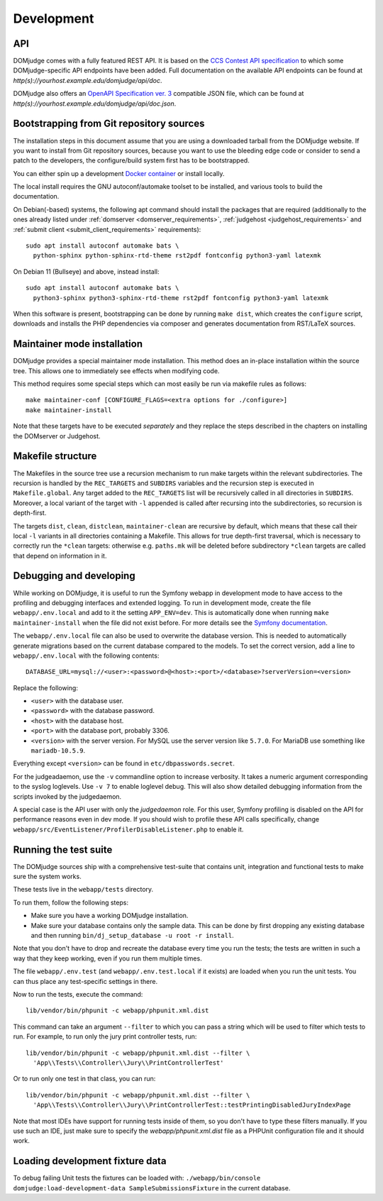 Development
===========

.. _API:

API
---
DOMjudge comes with a fully featured REST API. It is based on the
`CCS Contest API specification`_
to which some DOMjudge-specific API endpoints have been added. Full documentation
on the available API endpoints can be found at
`http(s)://yourhost.example.edu/domjudge/api/doc`.

DOMjudge also offers an `OpenAPI Specification ver. 3`_
compatible JSON file, which can be found at
`http(s)://yourhost.example.edu/domjudge/api/doc.json`.

.. _bootstrap:

Bootstrapping from Git repository sources
-----------------------------------------
The installation steps in this document assume that you are using a
downloaded tarball from the DOMjudge website. If you want to install
from Git repository sources, because you want to use the bleeding edge
code or consider to send a patch to the developers, the
configure/build system first has to be bootstrapped.

You can either spin up a development `Docker container`_ or install locally.

.. _Docker container: https://hub.docker.com/r/domjudge/domjudge-contributor

The local install requires the GNU autoconf/automake toolset to be installed,
and various tools to build the documentation.

On Debian(-based) systems, the following apt command should
install the packages that are required (additionally to the ones
already listed under
:ref:`domserver <domserver_requirements>`,
:ref:`judgehost <judgehost_requirements>` and
:ref:`submit client <submit_client_requirements>` requirements)::

  sudo apt install autoconf automake bats \
    python-sphinx python-sphinx-rtd-theme rst2pdf fontconfig python3-yaml latexmk

On Debian 11 (Bullseye) and above, instead install::

  sudo apt install autoconf automake bats \
    python3-sphinx python3-sphinx-rtd-theme rst2pdf fontconfig python3-yaml latexmk

When this software is present, bootstrapping can be done by running
``make dist``, which creates the ``configure`` script,
downloads and installs the PHP dependencies via composer and
generates documentation from RST/LaTeX sources.

Maintainer mode installation
----------------------------
DOMjudge provides a special maintainer mode installation.
This method does an in-place installation within the source
tree. This allows one to immediately see effects when modifying
code.

This method requires some special steps which can most easily
be run via makefile rules as follows::

  make maintainer-conf [CONFIGURE_FLAGS=<extra options for ./configure>]
  make maintainer-install

Note that these targets have to be executed *separately* and
they replace the steps described in the chapters on installing
the DOMserver or Judgehost.


Makefile structure
------------------
The Makefiles in the source tree use a recursion mechanism to run make
targets within the relevant subdirectories. The recursion is handled
by the ``REC_TARGETS`` and ``SUBDIRS`` variables and the
recursion step is executed in ``Makefile.global``. Any target
added to the ``REC_TARGETS`` list will be recursively called in
all directories in ``SUBDIRS``. Moreover, a local variant of the
target with ``-l`` appended is called after recursing into the
subdirectories, so recursion is depth-first.

The targets ``dist``, ``clean``, ``distclean``, ``maintainer-clean``
are recursive by default, which means that these call their local
``-l`` variants in all directories containing a Makefile. This
allows for true depth-first traversal, which is necessary to correctly
run the ``*clean`` targets: otherwise e.g. ``paths.mk`` will
be deleted before subdirectory ``*clean`` targets are called that
depend on information in it.

Debugging and developing
------------------------
While working on DOMjudge, it is useful to run the Symfony webapp in
development mode to have access to the profiling and debugging
interfaces and extended logging. To run in development mode, create
the file ``webapp/.env.local`` and add to it the setting
``APP_ENV=dev``. This is automatically done when running ``make
maintainer-install`` when the file did not exist before.
For more details see the `Symfony documentation`_.

.. _Symfony documentation: https://symfony.com/doc/current/configuration/dot-env-changes.html

The ``webapp/.env.local`` file can also be used to overwrite the database
version. This is needed to automatically generate migrations based on the
current database compared to the models. To set the correct version, add a line
to ``webapp/.env.local`` with the following contents::

  DATABASE_URL=mysql://<user>:<password>@<host>:<port>/<database>?serverVersion=<version>

Replace the following:

* ``<user>`` with the database user.
* ``<password>`` with the database password.
* ``<host>`` with the database host.
* ``<port>`` with the database port, probably 3306.
* ``<version>`` with the server version. For MySQL use the server version
  like ``5.7.0``. For MariaDB use something like ``mariadb-10.5.9``.

Everything except ``<version>`` can be found in ``etc/dbpasswords.secret``.

For the judgeadaemon, use the ``-v`` commandline option to increase
verbosity. It takes a numeric argument corresponding to the syslog
loglevels. Use ``-v 7`` to enable loglevel debug. This will also show
detailed debugging information from the scripts invoked by the
judgedaemon.

A special case is the API user with only the *judgedaemon* role. For
this user, Symfony profiling is disabled on the API for performance
reasons even in dev mode. If you should wish to profile these API calls
specifically, change ``webapp/src/EventListener/ProfilerDisableListener.php``
to enable it.

Running the test suite
----------------------
The DOMjudge sources ship with a comprehensive test-suite that contains
unit, integration and functional tests to make sure the system works.

These tests live in the ``webapp/tests`` directory.

To run them, follow the following steps:

* Make sure you have a working DOMjudge installation.
* Make sure your database contains only the sample data. This can be done by
  first dropping any existing database and then running
  ``bin/dj_setup_database -u root -r install``.

Note that you don't have to drop and recreate the database every time you run the
tests; the tests are written in such a way that they keep working, even if you
run them multiple times.

The file ``webapp/.env.test`` (and ``webapp/.env.test.local`` if it
exists) are loaded when you run the unit tests. You can thus place any
test-specific settings in there.

Now to run the tests, execute the command::

  lib/vendor/bin/phpunit -c webapp/phpunit.xml.dist

This command can take an argument ``--filter`` to which you can pass a string
which will be used to filter which tests to run. For example, to run only the
jury print controller tests, run::

  lib/vendor/bin/phpunit -c webapp/phpunit.xml.dist --filter \
    'App\\Tests\\Controller\\Jury\\PrintControllerTest'

Or to run only one test in that class, you can run::

  lib/vendor/bin/phpunit -c webapp/phpunit.xml.dist --filter \
    'App\\Tests\\Controller\\Jury\\PrintControllerTest::testPrintingDisabledJuryIndexPage

Note that most IDEs have support for running tests inside of them, so you don't
have to type these filters manually. If you use such an IDE, just make sure to
specify the `webapp/phpunit.xml.dist` file as a PHPUnit configuration file and
it should work.

Loading development fixture data
--------------------------------
To debug failing Unit tests the fixtures can be loaded with:
``./webapp/bin/console domjudge:load-development-data SampleSubmissionsFixture`` in the current database.

.. _CCS Contest API specification: https://ccs-specs.icpc.io/2021-11/contest_api
.. _OpenAPI Specification ver. 3: https://swagger.io/specification/
